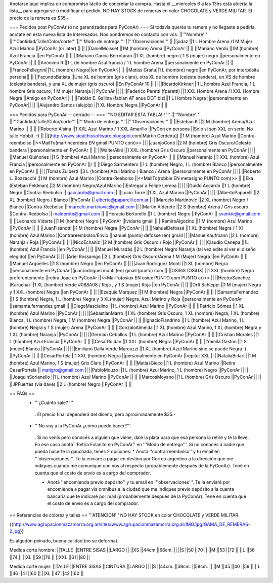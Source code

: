 Anotarse aquí implica un compromiso tácito de concretar la compra. Hasta el __miercoles 6 a las 13hs está abierta la lista__ para agregarse o modificar el pedido.  NO HAY STOCK de remeras en color CHOCOLATE y VERDE MILITAR. El precio de la remera es $35.-

=== Pedidos post PyConAr (o no garantizados para PyConAr) ===
Si todavía querés tu remera y no llegaste a pedirla, anotate en esta nueva lista de interesados. Nos pondremos en contacto con vos.
||'''Nombre''' ||'''Cantidad/Talle/Color/corte''' ||'''Modo de entrega ''' ||'''Observaciones''' ||
||judaz ||1 L Hombre Arena /1 M Mujer Azul Marino ||PyConAr (or later) || ||
||DanielMoisset ||1M (hombre) Arena ||PyConAr || ||
||Mariano Verdú ||1M (hombre) Azul Francia ||en PyConAr || ||
||Mariano García Berrotarán ||1 XL (hombre) negro / 1 S (mujer) negro ||personalmente en PyConAr || ||
||Anónimo R ||1 L de hombre Azul francia / 1 L hombre Arena ||personalmente en PyConAr || ||
||FrancoPellegrini||1 L (hombre) Negro||en PyConAr|| ||
||Matías Graña||1 L (hombre) negro||en PyConAr, por interpósita persona|| ||
||FacundoBatista ||Una XL de hombre (gris claro), otra XL de hombre (celeste bandera), un XS de hombre (celeste bandera), y una XL de mujer (gris oscuro) ||En PyConAr 10 || ||
||RicardoKirkner|| 1 L hombre Azul Francia, 1 L hombre Gris oscuro, 1 M mujer Naranja || PyConAr || ||
||Federico Peretti (fperetti) ||1 XXL Hombre Arena /1 XXL Hombre Negra ||Amigo en PyConAr|| ||
||Fabián E. Gallina (fabian AT anue DOT biz)||1 L Hombre Negra ||personalmente en PyConAr|| ||
||Alejandro Santos (alejolp) ||1 XL Hombre Negra ||PyConAr|| ||

=== Pedidos para PyConAr -- cerrado -- ===
'''NO EDITAR ESTA TABLA!!! '''
||'''Nombre''' ||'''Cantidad/Talle/Color/corte''' ||'''Modo de entrega ''' ||'''Observaciones''' ||
||Esteban K ||2 M (hombre) Arena/Azul Marino || || ||
||Roberto Alsina ||1 XXL Azul Marino / 1 XXL Amarillo ||PyCon en persona ||Solo si son XXL en serio. No talle Hobbit :-) ||
||[[http://www.stealthissoftware.blogspot.com|Martín Cerdeira]] ||1  M (hombre) Azul Marino ||Contra-reembolso ||<<MailTo(martincerdeira EN gmail PUNTO com)>> ||
||JuanjoConti ||2  M (hombre) Gris Oscuro/Celeste bandera ||personalmente en PyConAr || ||
||WalterAlini ||1 XXL (hombre) Gris Oscuro ||personalmente en PyConAr || ||
||Manuel Quiñones ||1 S (hombre) Azul Marino ||personalmente en PyConAr || ||
||Manuel Naranjo ||1 XXL (hombre) Azul Francia ||personalmente en PyConAr ||r ||
||Diego Sarmentero ||1 L (hombre) Negro, 1 L (hombre) Blanco ||personalmente en PyConAr || ||
||Tomas Zulberti ||3 L (hombre) Azul Marino / Blanco / Arena ||personalmente en PyConAr || ||
||Roberto L. Bozzacchi ||1 M (hombre) Azul Marino ||Contra-Reebolso ||<<MailTo(robbie EN metasigno PUNTO com)>> ||
||Eka (Esteban Feldman) ||2 M (hombre) Negro/Azul Marino ||Entregar a Felipe Lerena || ||
||Guido Accardo ||1 L (hombre) Negro ||Contra-Reebolso || gaccardo@gmail.com ||
||Lucio Torre ||1 XL Azul Marino ||PyConAr || ||
||AlbertoPaparelli ||2 XL (hombre) Negro / Blanco ||PyConAr || alberto@paparelli.com.ar ||
||Marcelo Martinovic ||2 XL (hombre) Negro / Blanco ||Contra-Reebolso || marcelo.martinovic@gmail.com ||
||Martin Alderete ||2 S (hombre) Arena / Gris oscuro ||Contra-Reebolso || malderete@gmail.com ||
||Horacio Bertorello ||1 L (hombre) Negro ||PyConAr || svankie@gmail.com ||
||Leonardo Vidarte ||1 M (hombre) Negro ||PyConAr ||lvidarte gmail ||
||RamiroAlgozino ||1 M (hombre) Azul Marino ||PyConAr || ||
||JuanFisanotti ||1 M (hombre) Negra ||PyConAr || ||
||NahuelDefossé ||1 XL (hombre) Negra / 1 Xl (hombre) Azul Marino ||Contrareembolso/Envío ||nahuel (punto) defosse (en) gmail ||
||ManuelKaufmann ||2 L (hombre) Naranja / Roja ||PyConAr || ||
||NicoEchaniz ||2 M (hombre) Gris Oscuro / Rojo ||PyConAr || ||
||Claudio Canepa ||1L (hombre) Azul Francia ||en PyConAr || ||
||Manuel Muradás ||2 L (hombre) Negro Naranja (tal vez edite al ver el diseño elegido) ||en PyConAr || ||
||Ariel Rossanigo ||2 L (hombre) Gris Oscuro/Arena 1 M (Mujer) Negra ||en PyConAr || ||
||Manuel Argüelles ||1 S (hombre) Negro ||en PyConAr || ||
||Juan Rodriguez Monti ||1 XL (hombre) Negra ||personalmente en PyConAr ||juanrodriguezmonti (en) gmail (punto) com ||
||OSiRiS (OSiUX) ||1 XXL (hombre) Negra preferentemente ||retira Joac en PyConAr ||<<MailTo(osiux EN osiux PUNTO com PUNTO ar)>> ||
||HectorSanchez (Karucha) ||1 XL (hombre) Verde #088A08 / Roja , y 1 S (mujer) Roja ||en PyConAr || ||
||Orfi Schleppi ||1 M (mujer) Negra y 1 XXL (hombre) Negra ||en PyConAr || ||
||EzequielMarquez ||1 M (hombre) Negra ||PyConAr || ||
||SamantaFernandez ||1 S (hombre) Negra, 1 L (hombre) Negra y 3 XL(mujer) Negra, Azul Marino y Roja ||personalmente en PyConAr ||samanta.fernandez  gmail ||
||DiegoMascialino ||1 L (hombre) Azul Marino ||PyConAr || ||
||Patricio Gómez ||1 XL (hombre) Azul Marino ||PyConAr || ||
||SebastianMarro ||1 XL (hombre) Gris Oscuro, 1 XL (hombre) Negra, 1 XL (hombre) Blanca, 1 L (hombre) Negra, 1 M (hombre) Negra ||PyConAr || ||
||IgnacioFiandrino ||1 L (hombre) Azul Marino, 1 L (hombre) Negra y 1 S (mujer) Arena ||PyConAr || ||
||GonzaloAlmeida ||1 XL (hombre) Azul Marino, 1 XL (hombre) Negra y 1 XL (hombre) Naranja ||PyConAr || ||
||Germán Ceballos ||1 L (hombre) Azul Marino ||PyConAr || ||
||Cristian Morales ||1 L (hombre) Azul Francia ||PyConAr || ||
||CesarRoldan ||1 XXL (hombre) Negra ||PyConAr || ||
||Yamila Gaston ||1 S (mujer) Blanca ||PyConAr || ||
||Emiliano Dalla Verde Marcozzi ||1 XL (hombre) Azul Marino sino se puede Negra :) ||PyConAr || ||
||CesarPortela ||1 XXL (hombre) Negra ||personalmente en PyConAr ||repito: XXL ||
||NataliaBidart ||1 M (hombre) Azul Marino, 1 S (mujer) Gris Claro ||PyConAr || ||
||MatiasGieco ||1 L (hombre) Azul Marino ||Retira CesarPortela || matigro@gmail.com ||
||PabloMouzo ||1 L (hombre) Azul Marino, 1 L (hombre) Negro ||PyConAr || ||
||JoaquinSorianello ||1 L (hombre) Azul Marino ||PyConAr || ||
||MarcosMoyano ||1 L (hombre) Gris Oscuro ||PyConAr || ||
||JPFuertes (via dave) ||2 L (hombre) Negro ||PyConAr || ||



== FAQs ==
 * '''¿Cuánto sale? '''
  . El precio final dependerá del diseño, pero aproximadamente $35.-

 * '''No voy a la PyConAr ¿cómo puedo hacer?'''
  . Si no venís pero conocés a alguien que viene, dale la plata para que esa persona la retire y te la lleve. En ese caso anotá ''Retira Fulanito en PyConAr'' en '''Modo   de entrega'''.  Si no conocés a nadie que pueda hacerte la gauchada, tenés 2 opciones:
  * Anotá ''contrarreembolso'' y tu email en '''observaciones'''. Te la enviaré a pagar en destino por Correo argentino a la dirección que me indiques cuando me comunique con vos al respecto (probablemente después de la PyConAr). Tené en cuenta que el costo de envío es a cargo del comprador.

  * Anotá ''encomienda previo depósito'' y tu email en '''observaciones'''. Te la enviaré por encomienda a pagar vía omnibus a la ciudad que me indiques previo depósito a la cuenta bancaria que te indicaré por mail (probablemente después de la PyConAr).  Tené en cuenta que el costo de envío es a cargo del comprador.

== Referencias de colores y talles ==
'''ATENCION''' NO HAY STOCK en color CHOCOLATE y VERDE MILITAR.

{{http://www.agrupacionmazamorra.org.ar/sites/www.agrupacionmazamorra.org.ar/IMG/jpg/GAMA_DE_REMERAS-2.jpg}}

Es algodón peinado, buena calidad (no se deforma).

Medida corte hombre:
||TALLE ||ENTRE SISAS ||LARGO ||
||XS ||44cm ||66cm. ||
||S ||50 ||70 ||
||M ||53 ||72 ||
||L ||56 ||74 ||
||XL ||59 ||76 ||
||XXL ||61 ||80 ||




Medida corte mujer:
||TALLE ||ENTRE SISAS ||CINTURA ||LARGO ||
||S ||44cm. ||39cm. ||58cm. ||
||M ||45 ||40 ||59 ||
||L ||46 ||41 ||60 ||
||XL ||47 ||42 ||60 ||
